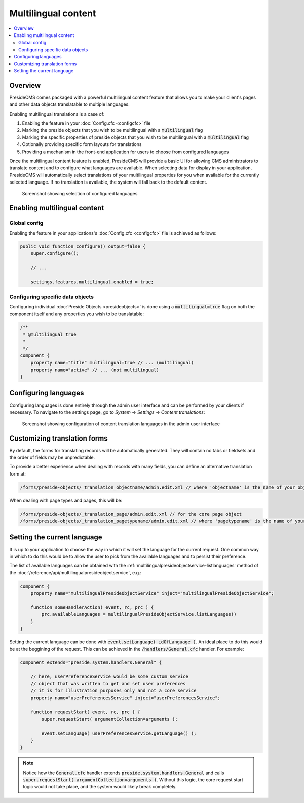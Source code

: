 Multilingual content
====================

.. contents:: :local:

Overview
--------

PresideCMS comes packaged with a powerful multilingual content feature that allows you to make your client's pages and other data objects translatable to multiple languages.

Enabling multilingual translations is a case of:

1. Enabling the feature in your :doc:`Config.cfc <configcfc>` file
2. Marking the preside objects that you wish to be multilingual with a :code:`multilingual` flag
3. Marking the specific properties of preside objects that you wish to be multilingual with a :code:`multilingual` flag
4. Optionally providing specific form layouts for translations
5. Providing a mechanism in the front-end application for users to choose from configured languages

Once the multilingual content feature is enabled, PresideCMS will provide a basic UI for allowing CMS administrators to translate content and to configure what languages are available. When selecting data for display in your application, PresideCMS will automatically select translations of your multilingual properties for you when available for the currently selected language. If no translation is available, the system will fall back to the default content.

.. figure:: /images/select_translations.png

    Screenshot showing selection of configured languages

Enabling multilingual content
-----------------------------

Global config
#############

Enabling the feature in your applications's :doc:`Config.cfc <configcfc>` file is achieved as follows:

.. code-block:: js

    public void function configure() output=false {
        super.configure();

        // ...

        settings.features.multilingual.enabled = true;


Configuring specific data objects
#################################

Configuring individual :doc:`Preside Objects <presideobjects>` is done using a :code:`multilingual=true` flag on both the component itself and any properties you wish to be translatable:

.. code-block:: js

    /**
     * @multilingual true
     *
     */
    component {
    	property name="title" multilingual=true // ... (multilingual)
    	property name="active" // ... (not multilingual)
    }

Configuring languages
---------------------

Configuring languages is done entirely through the admin user interface and can be performed by your clients if necessary. To navigate to the settings page, go to *System* -> *Settings* -> *Content translations*:

.. figure:: /images/translation_settings.png

    Screenshot showing configuration of content translation languages in the admin user interface

Customizing translation forms
-----------------------------

By default, the forms for translating records will be automatically generated. They will contain no tabs or fieldsets and the order of fields may be unpredictable.

To provide a better experience when dealing with records with many fields, you can define an alternative translation form at: 

.. code-block:: js

    /forms/preside-objects/_translation_objectname/admin.edit.xml // where 'objectname' is the name of your object

When dealing with page types and pages, this will be:

.. code-block:: js

    /forms/preside-objects/_translation_page/admin.edit.xml // for the core page object
    /forms/preside-objects/_translation_pagetypename/admin.edit.xml // where 'pagetypename' is the name of your page type

Setting the current language
----------------------------

It is up to your application to choose the way in which it will set the language for the current request. One common way in which to do this would be to allow the user to pick from the available languages and to persist their preference. 

The list of available languages can be obtained with the :ref:`multilingualpresideobjectservice-listlanguages` method of the :doc:`/reference/api/multilingualpresideobjectservice`, e.g.:

.. code-block:: java

    component {
        property name="multilingualPresideObjectService" inject="multilingualPresideObjectService";

        function someHandlerAction( event, rc, prc ) {
            prc.availableLanguages = multilingualPresideObjectService.listLanguages()
        }
    }
    
Setting the current language can be done with :code:`event.setLanguage( idOfLanguage )`. An ideal place to do this would be at the beggining of the request. This can be achieved in the :code:`/handlers/General.cfc` handler. For example:

.. code-block:: java

    component extends="preside.system.handlers.General" {
        
        // here, userPreferenceService would be some custom service
        // object that was written to get and set user preferences
        // it is for illustration purposes only and not a core service
        property name="userPreferencesService" inject="userPreferencesService";

        function requestStart( event, rc, prc ) {
            super.requestStart( argumentCollection=arguments );

            event.setLanguage( userPreferencesService.getLanguage() );
        }
    }

.. note::

    Notice how the :code:`General.cfc` handler extends :code:`preside.system.handlers.General` and calls :code:`super.requestStart( argumentCollection=arguments )`. Without this logic, the core request start logic would not take place, and the system would likely break completely.